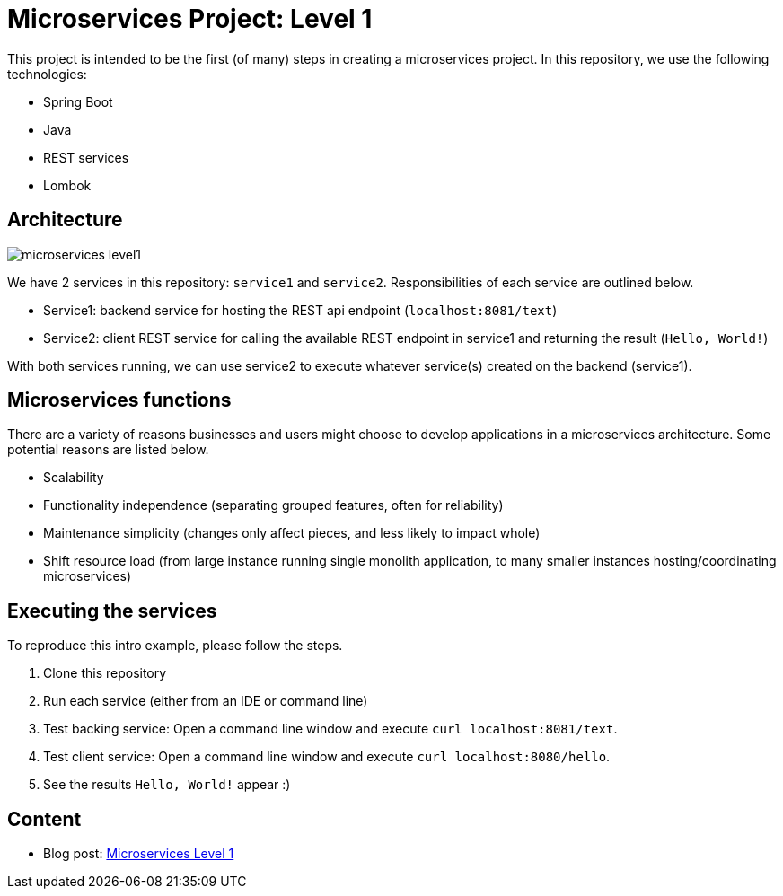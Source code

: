 = Microservices Project: Level 1

This project is intended to be the first (of many) steps in creating a microservices project. In this repository, we use the following technologies:

* Spring Boot
* Java
* REST services
* Lombok

== Architecture

image::microservices-level1.png[]

We have 2 services in this repository: `service1` and `service2`. Responsibilities of each service are outlined below.

* Service1: backend service for hosting the REST api endpoint (`localhost:8081/text`)
* Service2: client REST service for calling the available REST endpoint in service1 and returning the result (`Hello, World!`)

With both services running, we can use service2 to execute whatever service(s) created on the backend (service1).

== Microservices functions

There are a variety of reasons businesses and users might choose to develop applications in a microservices architecture. Some potential reasons are listed below.

* Scalability
* Functionality independence (separating grouped features, often for reliability)
* Maintenance simplicity (changes only affect pieces, and less likely to impact whole)
* Shift resource load (from large instance running single monolith application, to many smaller instances hosting/coordinating microservices)

== Executing the services

To reproduce this intro example, please follow the steps.

1. Clone this repository
2. Run each service (either from an IDE or command line)
3. Test backing service: Open a command line window and execute `curl localhost:8081/text`.
4. Test client service: Open a command line window and execute `curl localhost:8080/hello`.
5. See the results `Hello, World!` appear :)

== Content

* Blog post: https://jmhreif.com/blog/microservices-level1/[Microservices Level 1^]